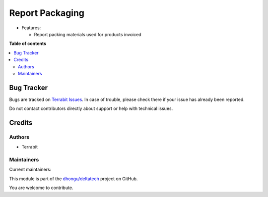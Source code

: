 ================
Report Packaging
================

.. 
   !!!!!!!!!!!!!!!!!!!!!!!!!!!!!!!!!!!!!!!!!!!!!!!!!!!!
   !! This file is generated by oca-gen-addon-readme !!
   !! changes will be overwritten.                   !!
   !!!!!!!!!!!!!!!!!!!!!!!!!!!!!!!!!!!!!!!!!!!!!!!!!!!!
   !! source digest: sha256:daeb1c5da197753231b8e649f73f7fa01f11a92a401e0c90a8f17c851f0daa9c
   !!!!!!!!!!!!!!!!!!!!!!!!!!!!!!!!!!!!!!!!!!!!!!!!!!!!

.. |badge1| image:: https://img.shields.io/badge/maturity-Beta-yellow.png
    :target: https://odoo-community.org/page/development-status
    :alt: Beta
.. |badge2| image:: https://img.shields.io/badge/licence-LGPL--3-blue.png
    :target: http://www.gnu.org/licenses/lgpl-3.0-standalone.html
    :alt: License: LGPL-3
.. |badge3| image:: https://img.shields.io/badge/github-dhongu%2Fdeltatech-lightgray.png?logo=github
    :target: https://github.com/dhongu/deltatech/tree/18.0/deltatech_report_packaging
    :alt: dhongu/deltatech

|badge1| |badge2| |badge3|

-  Features:

   -  Report packing materials used for products invoiced

**Table of contents**

.. contents::
   :local:

Bug Tracker
===========

Bugs are tracked on `Terrabit Issues <https://www.terrabit.ro/helpdesk>`_.
In case of trouble, please check there if your issue has already been reported.

Do not contact contributors directly about support or help with technical issues.

Credits
=======

Authors
-------

* Terrabit

Maintainers
-----------

.. |maintainer-cojocariudaniel1| image:: https://github.com/cojocariudaniel1.png?size=40px
    :target: https://github.com/cojocariudaniel1
    :alt: cojocariudaniel1
.. |maintainer-dhongu| image:: https://github.com/dhongu.png?size=40px
    :target: https://github.com/dhongu
    :alt: dhongu

Current maintainers:

|maintainer-cojocariudaniel1| |maintainer-dhongu| 

This module is part of the `dhongu/deltatech <https://github.com/dhongu/deltatech/tree/18.0/deltatech_report_packaging>`_ project on GitHub.

You are welcome to contribute.
